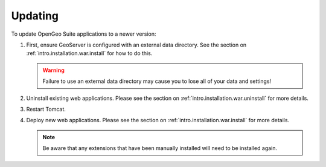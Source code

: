 .. _intro.installation.war.update:

Updating
========

To update OpenGeo Suite applications to a newer version:

#. First, ensure GeoServer is configured with an external data directory. See the section on :ref:`intro.installation.war.install` for how to do this.

   .. warning:: Failure to use an external data directory may cause you to lose all of your data and settings!

#. Uninstall existing web applications. Please see the section on :ref:`intro.installation.war.uninstall` for more details.

#. Restart Tomcat.

#. Deploy new web applications. Please see the section on :ref:`intro.installation.war.install` for more details.

   .. note:: Be aware that any extensions that have been manually installed will need to be installed again.
